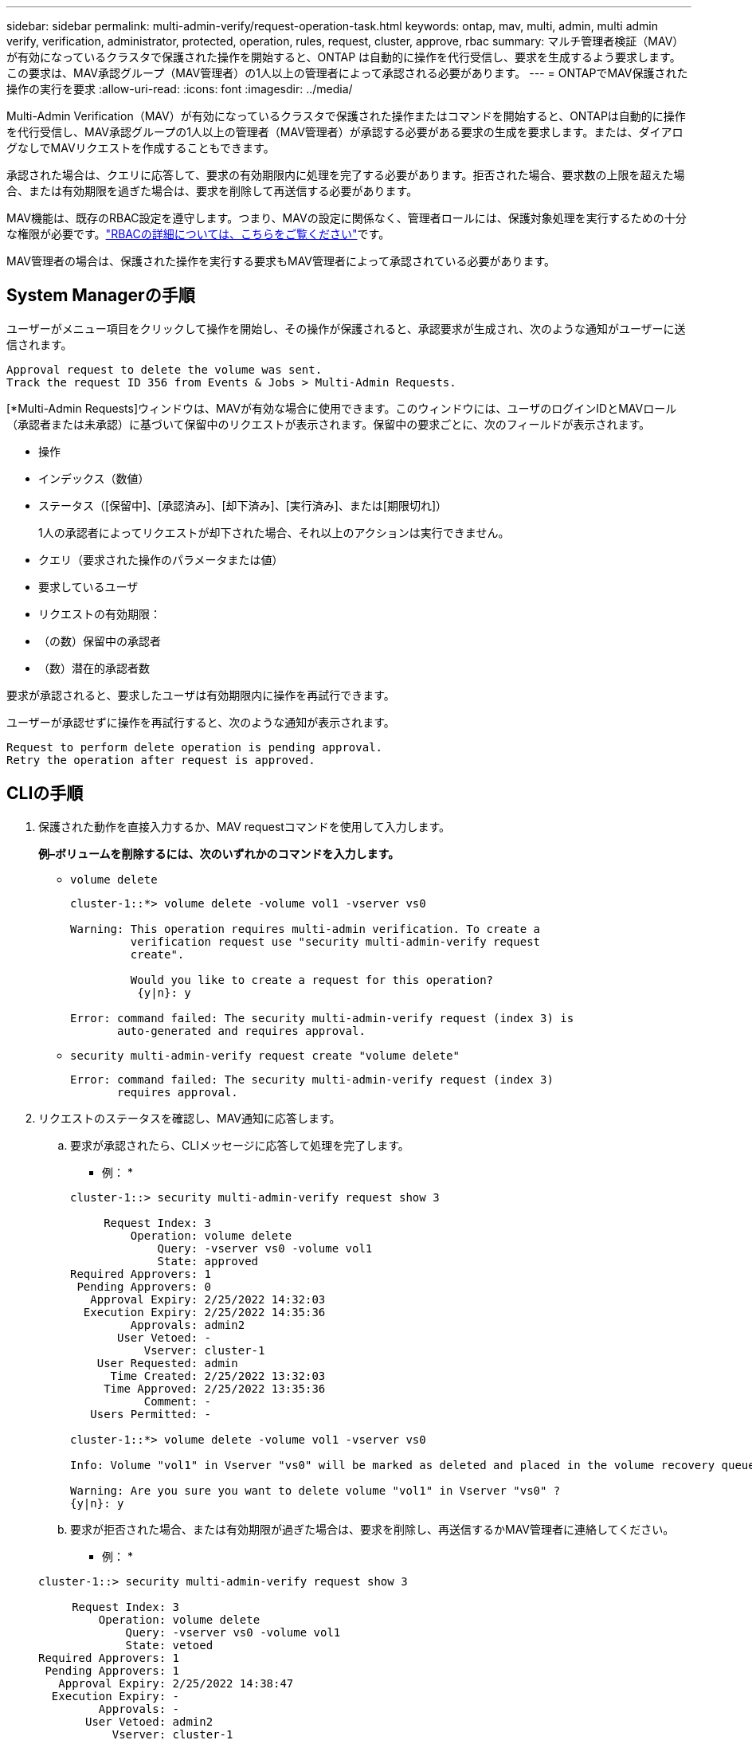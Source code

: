 ---
sidebar: sidebar 
permalink: multi-admin-verify/request-operation-task.html 
keywords: ontap, mav, multi, admin, multi admin verify, verification, administrator, protected, operation, rules, request, cluster, approve, rbac 
summary: マルチ管理者検証（MAV）が有効になっているクラスタで保護された操作を開始すると、ONTAP は自動的に操作を代行受信し、要求を生成するよう要求します。この要求は、MAV承認グループ（MAV管理者）の1人以上の管理者によって承認される必要があります。 
---
= ONTAPでMAV保護された操作の実行を要求
:allow-uri-read: 
:icons: font
:imagesdir: ../media/


[role="lead"]
Multi-Admin Verification（MAV）が有効になっているクラスタで保護された操作またはコマンドを開始すると、ONTAPは自動的に操作を代行受信し、MAV承認グループの1人以上の管理者（MAV管理者）が承認する必要がある要求の生成を要求します。または、ダイアログなしでMAVリクエストを作成することもできます。

承認された場合は、クエリに応答して、要求の有効期限内に処理を完了する必要があります。拒否された場合、要求数の上限を超えた場合、または有効期限を過ぎた場合は、要求を削除して再送信する必要があります。

MAV機能は、既存のRBAC設定を遵守します。つまり、MAVの設定に関係なく、管理者ロールには、保護対象処理を実行するための十分な権限が必要です。link:../authentication/create-svm-user-accounts-task.html["RBACの詳細については、こちらをご覧ください"]です。

MAV管理者の場合は、保護された操作を実行する要求もMAV管理者によって承認されている必要があります。



== System Managerの手順

ユーザーがメニュー項目をクリックして操作を開始し、その操作が保護されると、承認要求が生成され、次のような通知がユーザーに送信されます。

[listing]
----
Approval request to delete the volume was sent.
Track the request ID 356 from Events & Jobs > Multi-Admin Requests.
----
[*Multi-Admin Requests]ウィンドウは、MAVが有効な場合に使用できます。このウィンドウには、ユーザのログインIDとMAVロール（承認者または未承認）に基づいて保留中のリクエストが表示されます。保留中の要求ごとに、次のフィールドが表示されます。

* 操作
* インデックス（数値）
* ステータス（[保留中]、[承認済み]、[却下済み]、[実行済み]、または[期限切れ]）
+
1人の承認者によってリクエストが却下された場合、それ以上のアクションは実行できません。

* クエリ（要求された操作のパラメータまたは値）
* 要求しているユーザ
* リクエストの有効期限：
* （の数）保留中の承認者
* （数）潜在的承認者数


要求が承認されると、要求したユーザは有効期限内に操作を再試行できます。

ユーザーが承認せずに操作を再試行すると、次のような通知が表示されます。

[listing]
----
Request to perform delete operation is pending approval.
Retry the operation after request is approved.
----


== CLIの手順

. 保護された動作を直接入力するか、MAV requestコマンドを使用して入力します。
+
*例–ボリュームを削除するには、次のいずれかのコマンドを入力します。*

+
** `volume delete`
+
[listing]
----
cluster-1::*> volume delete -volume vol1 -vserver vs0

Warning: This operation requires multi-admin verification. To create a
         verification request use "security multi-admin-verify request
         create".

         Would you like to create a request for this operation?
          {y|n}: y

Error: command failed: The security multi-admin-verify request (index 3) is
       auto-generated and requires approval.
----
** `security multi-admin-verify request create "volume delete"`
+
[listing]
----
Error: command failed: The security multi-admin-verify request (index 3)
       requires approval.
----


. リクエストのステータスを確認し、MAV通知に応答します。
+
.. 要求が承認されたら、CLIメッセージに応答して処理を完了します。
+
* 例： *

+
[listing]
----
cluster-1::> security multi-admin-verify request show 3

     Request Index: 3
         Operation: volume delete
             Query: -vserver vs0 -volume vol1
             State: approved
Required Approvers: 1
 Pending Approvers: 0
   Approval Expiry: 2/25/2022 14:32:03
  Execution Expiry: 2/25/2022 14:35:36
         Approvals: admin2
       User Vetoed: -
           Vserver: cluster-1
    User Requested: admin
      Time Created: 2/25/2022 13:32:03
     Time Approved: 2/25/2022 13:35:36
           Comment: -
   Users Permitted: -

cluster-1::*> volume delete -volume vol1 -vserver vs0

Info: Volume "vol1" in Vserver "vs0" will be marked as deleted and placed in the volume recovery queue. The space used by the volume will be recovered only after the retention period of 12 hours has completed. To recover the space immediately, get the volume name using (privilege:advanced) "volume recovery-queue show vol1_*" and then "volume recovery-queue purge -vserver vs0 -volume <volume_name>" command. To recover the volume use the (privilege:advanced) "volume recovery-queue recover -vserver vs0       -volume <volume_name>" command.

Warning: Are you sure you want to delete volume "vol1" in Vserver "vs0" ?
{y|n}: y
----
.. 要求が拒否された場合、または有効期限が過ぎた場合は、要求を削除し、再送信するかMAV管理者に連絡してください。
+
* 例： *

+
[listing]
----
cluster-1::> security multi-admin-verify request show 3

     Request Index: 3
         Operation: volume delete
             Query: -vserver vs0 -volume vol1
             State: vetoed
Required Approvers: 1
 Pending Approvers: 1
   Approval Expiry: 2/25/2022 14:38:47
  Execution Expiry: -
         Approvals: -
       User Vetoed: admin2
           Vserver: cluster-1
    User Requested: admin
      Time Created: 2/25/2022 13:38:47
     Time Approved: -
           Comment: -
   Users Permitted: -

cluster-1::*> volume delete -volume vol1 -vserver vs0

Error: command failed: The security multi-admin-verify request (index 3) hasbeen vetoed. You must delete it and create a new verification request.
To delete, run "security multi-admin-verify request delete 3".
----




.関連情報
* link:https://docs.netapp.com/us-en/ontap-cli/search.html?q=security+multi-admin-verify["セキュリティ マルチ管理者検証"^]

